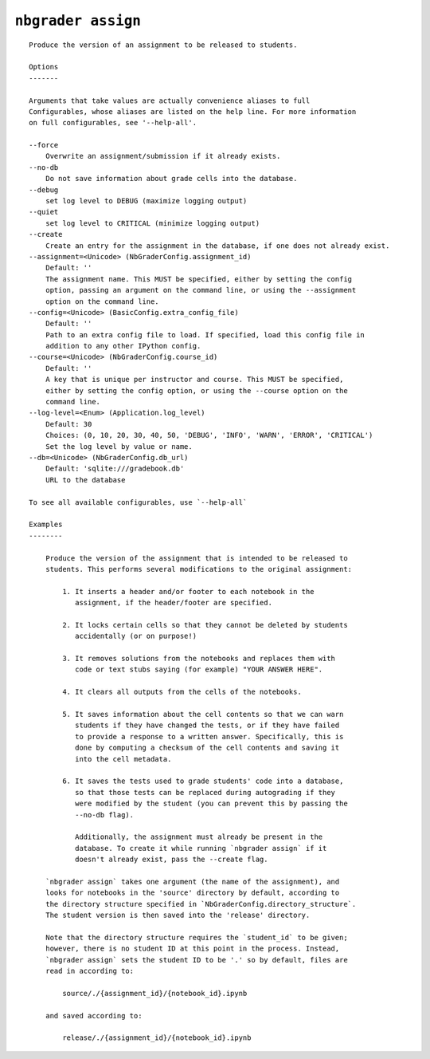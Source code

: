 ``nbgrader assign``
========================

::

    Produce the version of an assignment to be released to students.
    
    Options
    -------
    
    Arguments that take values are actually convenience aliases to full
    Configurables, whose aliases are listed on the help line. For more information
    on full configurables, see '--help-all'.
    
    --force
        Overwrite an assignment/submission if it already exists.
    --no-db
        Do not save information about grade cells into the database.
    --debug
        set log level to DEBUG (maximize logging output)
    --quiet
        set log level to CRITICAL (minimize logging output)
    --create
        Create an entry for the assignment in the database, if one does not already exist.
    --assignment=<Unicode> (NbGraderConfig.assignment_id)
        Default: ''
        The assignment name. This MUST be specified, either by setting the config
        option, passing an argument on the command line, or using the --assignment
        option on the command line.
    --config=<Unicode> (BasicConfig.extra_config_file)
        Default: ''
        Path to an extra config file to load. If specified, load this config file in
        addition to any other IPython config.
    --course=<Unicode> (NbGraderConfig.course_id)
        Default: ''
        A key that is unique per instructor and course. This MUST be specified,
        either by setting the config option, or using the --course option on the
        command line.
    --log-level=<Enum> (Application.log_level)
        Default: 30
        Choices: (0, 10, 20, 30, 40, 50, 'DEBUG', 'INFO', 'WARN', 'ERROR', 'CRITICAL')
        Set the log level by value or name.
    --db=<Unicode> (NbGraderConfig.db_url)
        Default: 'sqlite:///gradebook.db'
        URL to the database
    
    To see all available configurables, use `--help-all`
    
    Examples
    --------
    
        Produce the version of the assignment that is intended to be released to
        students. This performs several modifications to the original assignment:
        
            1. It inserts a header and/or footer to each notebook in the
               assignment, if the header/footer are specified.
        
            2. It locks certain cells so that they cannot be deleted by students
               accidentally (or on purpose!)
        
            3. It removes solutions from the notebooks and replaces them with
               code or text stubs saying (for example) "YOUR ANSWER HERE".
        
            4. It clears all outputs from the cells of the notebooks.
        
            5. It saves information about the cell contents so that we can warn
               students if they have changed the tests, or if they have failed
               to provide a response to a written answer. Specifically, this is
               done by computing a checksum of the cell contents and saving it
               into the cell metadata.
        
            6. It saves the tests used to grade students' code into a database,
               so that those tests can be replaced during autograding if they
               were modified by the student (you can prevent this by passing the
               --no-db flag).
        
               Additionally, the assignment must already be present in the
               database. To create it while running `nbgrader assign` if it
               doesn't already exist, pass the --create flag.
        
        `nbgrader assign` takes one argument (the name of the assignment), and
        looks for notebooks in the 'source' directory by default, according to
        the directory structure specified in `NbGraderConfig.directory_structure`.
        The student version is then saved into the 'release' directory.
        
        Note that the directory structure requires the `student_id` to be given;
        however, there is no student ID at this point in the process. Instead,
        `nbgrader assign` sets the student ID to be '.' so by default, files are
        read in according to:
        
            source/./{assignment_id}/{notebook_id}.ipynb
        
        and saved according to:
        
            release/./{assignment_id}/{notebook_id}.ipynb
    
    
